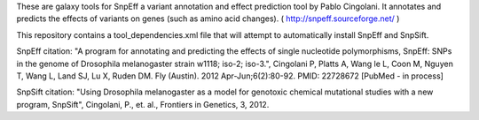 These are galaxy tools for SnpEff a variant annotation and effect prediction tool by Pablo Cingolani. 
It annotates and predicts the effects of variants on genes (such as amino acid changes).
( http://snpeff.sourceforge.net/ )

This repository contains a tool_dependencies.xml file that will attempt to automatically install SnpEff and SnpSift.   

SnpEff citation:
"A program for annotating and predicting the effects of single nucleotide polymorphisms, SnpEff: SNPs in the genome of Drosophila melanogaster strain w1118; iso-2; iso-3.", Cingolani P, Platts A, Wang le L, Coon M, Nguyen T, Wang L, Land SJ, Lu X, Ruden DM. Fly (Austin). 2012 Apr-Jun;6(2):80-92. PMID: 22728672 [PubMed - in process]

SnpSift citation:
"Using Drosophila melanogaster as a model for genotoxic chemical mutational studies with a new program, SnpSift", Cingolani, P., et. al., Frontiers in Genetics, 3, 2012.
